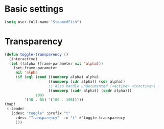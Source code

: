 * Basic settings

#+BEGIN_SRC emacs-lisp
(setq user-full-name "SteamedFish")
#+END_SRC

* Transparency
#+BEGIN_SRC emacs-lisp
(defun toggle-transparency ()
  (interactive)
  (let ((alpha (frame-parameter nil 'alpha)))
    (set-frame-parameter
     nil 'alpha
     (if (eql (cond ((numberp alpha) alpha)
                    ((numberp (cdr alpha)) (cdr alpha))
                    ;; Also handle undocumented (<active> <inactive>) form.
                    ((numberp (cadr alpha)) (cadr alpha)))
              100)
         '(90 . 80) '(100 . 100)))))
(map!
 (:leader
   (:desc "toggle" :prefix "t"
     :desc "Transparency"  :n "t" #'toggle-transparency
     )))
#+END_SRC
